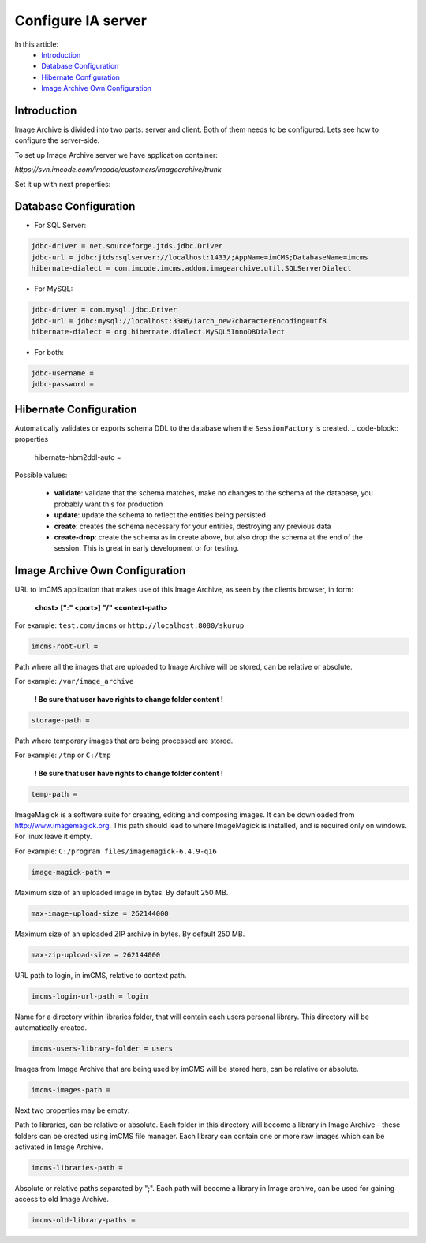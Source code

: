 Configure IA server
===================

In this article:
    - `Introduction`_
    - `Database Configuration`_
    - `Hibernate Configuration`_
    - `Image Archive Own Configuration`_

Introduction
------------

Image Archive is divided into two parts: server and client. Both of them needs to be configured. Lets see how to
configure the server-side.

To set up Image Archive server we have application container:

`https://svn.imcode.com/imcode/customers/imagearchive/trunk`

Set it up with next properties:

Database Configuration
----------------------

* For SQL Server:
.. code-block:: properties

        jdbc-driver = net.sourceforge.jtds.jdbc.Driver
        jdbc-url = jdbc:jtds:sqlserver://localhost:1433/;AppName=imCMS;DatabaseName=imcms
        hibernate-dialect = com.imcode.imcms.addon.imagearchive.util.SQLServerDialect


* For MySQL:
.. code-block:: properties

        jdbc-driver = com.mysql.jdbc.Driver
        jdbc-url = jdbc:mysql://localhost:3306/iarch_new?characterEncoding=utf8
        hibernate-dialect = org.hibernate.dialect.MySQL5InnoDBDialect


* For both:
.. code-block:: properties

        jdbc-username =
        jdbc-password =


Hibernate Configuration
-----------------------

Automatically validates or exports schema DDL to the database when the ``SessionFactory`` is created.
.. code-block:: properties

    hibernate-hbm2ddl-auto =


Possible values:

   - **validate**: validate that the schema matches, make no changes to the schema of the database, you probably want this for production

   - **update**: update the schema to reflect the entities being persisted

   - **create**: creates the schema necessary for your entities, destroying any previous data

   - **create-drop**: create the schema as in create above, but also drop the schema at the end of the session. This is great in early development or for testing.

Image Archive Own Configuration
-------------------------------

URL to imCMS application that makes use of this Image Archive, as seen by the clients browser, in form:

   **<host> [":" <port>] "/" <context-path>**

For example: ``test.com/imcms`` or ``http://localhost:8080/skurup``

.. code-block:: properties

        imcms-root-url =


Path where all the images that are uploaded to Image Archive will be stored, can be relative or absolute.

For example: ``/var/image_archive``

   **! Be sure that user have rights to change folder content !**
.. code-block:: properties

        storage-path =


Path where temporary images that are being processed are stored.

For example: ``/tmp`` or ``C:/tmp``

   **! Be sure that user have rights to change folder content !**
.. code-block:: properties

        temp-path =


ImageMagick is a software suite for creating, editing and composing images. It can be downloaded from http://www.imagemagick.org. This path should lead to where ImageMagick is installed, and is required only on windows. For linux leave it empty.

For example: ``C:/program files/imagemagick-6.4.9-q16``

.. code-block:: properties

        image-magick-path =


Maximum size of an uploaded image in bytes. By default 250 MB.

.. code-block:: properties

        max-image-upload-size = 262144000


Maximum size of an uploaded ZIP archive in bytes. By default 250 MB.

.. code-block:: properties

        max-zip-upload-size = 262144000


URL path to login, in imCMS, relative to context path.

.. code-block:: properties

        imcms-login-url-path = login


Name for a directory within libraries folder, that will contain each users personal library.
This directory will be automatically created.

.. code-block:: properties

        imcms-users-library-folder = users


Images from Image Archive that are being used by imCMS will be stored here, can be relative or absolute.

.. code-block:: properties

        imcms-images-path =


Next two properties may be empty:

Path to libraries, can be relative or absolute. Each folder in this directory will become a library in Image Archive - these folders can be created using imCMS file manager. Each library can contain one or more raw images which can be activated in Image Archive.

.. code-block:: properties

        imcms-libraries-path =


Absolute or relative paths separated by ";". Each path will become a library in Image archive, can be used for gaining access to old Image Archive.

.. code-block:: properties

        imcms-old-library-paths =

